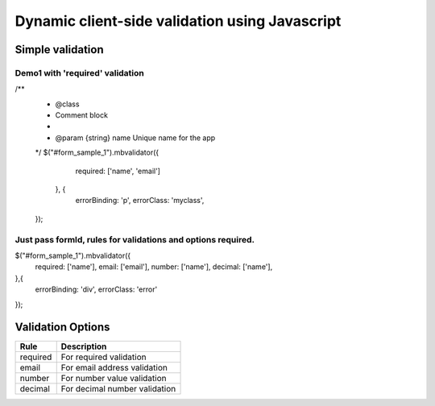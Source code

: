 ############################################
Dynamic client-side validation using Javascript
############################################

Simple validation
=================

Demo1 with 'required' validation
--------------------------------

/**
  * @class
  * Comment block
  *
  * @param {string} name Unique name for the app
  */
  $("#form_sample_1").mbvalidator({
      required: ['name', 'email']
    }, {
      errorBinding: 'p',
      errorClass: 'myclass',
  });


Just pass formId, rules for validations and options required.
-------------------------------------------------------------

$("#form_sample_1").mbvalidator({
    required: ['name'],
    email: ['email'],
    number: ['name'],
    decimal: ['name'],
},{
    errorBinding: 'div',
    errorClass: 'error'
});



Validation Options
==================

+-----------------------+---------------------------------+
| Rule                  | Description                     |
+=======================+=================================+
| required              | For required validation         |
+-----------------------+---------------------------------+
| email                 | For email address validation    |
+-----------------------+---------------------------------+
| number                | For number value validation     |
+-----------------------+---------------------------------+
| decimal               | For decimal number validation   |
+-----------------------+---------------------------------+